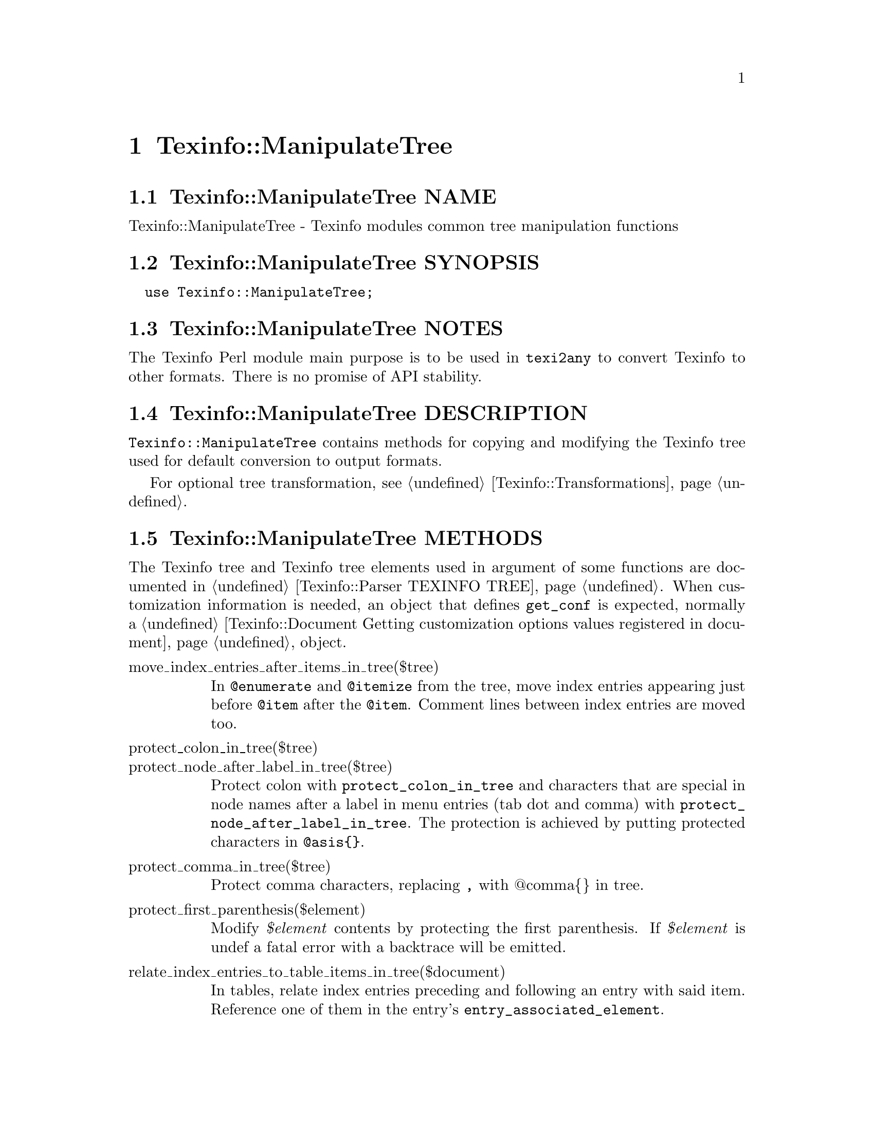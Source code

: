@node Texinfo@asis{::}ManipulateTree
@chapter Texinfo::ManipulateTree

@node Texinfo@asis{::}ManipulateTree NAME
@section Texinfo::ManipulateTree NAME

Texinfo::ManipulateTree - Texinfo modules common tree manipulation functions

@node Texinfo@asis{::}ManipulateTree SYNOPSIS
@section Texinfo::ManipulateTree SYNOPSIS

@verbatim
  use Texinfo::ManipulateTree;
@end verbatim

@node Texinfo@asis{::}ManipulateTree NOTES
@section Texinfo::ManipulateTree NOTES

The Texinfo Perl module main purpose is to be used in @code{texi2any} to convert
Texinfo to other formats.  There is no promise of API stability.

@node Texinfo@asis{::}ManipulateTree DESCRIPTION
@section Texinfo::ManipulateTree DESCRIPTION

@code{Texinfo::ManipulateTree} contains methods for copying and modifying the
Texinfo tree used for default conversion to output formats.

For optional tree transformation, see @ref{Texinfo@asis{::}Transformations NAME,, Texinfo::Transformations}.

@node Texinfo@asis{::}ManipulateTree METHODS
@section Texinfo::ManipulateTree METHODS

The Texinfo tree and Texinfo tree elements used in argument of some functions
are documented in @ref{Texinfo@asis{::}Parser TEXINFO TREE}.  When customization
information is needed, an object that defines @code{get_conf} is
expected, normally a @ref{Texinfo@asis{::}Document Getting customization
options values registered in document} object.

@table @asis
@item move_index_entries_after_items_in_tree($tree)
@anchor{Texinfo@asis{::}ManipulateTree move_index_entries_after_items_in_tree($tree)}
@cindex @code{move_index_entries_after_items_in_tree}

In @code{@@enumerate} and @code{@@itemize} from the tree, move index entries
appearing just before @code{@@item} after the @code{@@item}.  Comment lines
between index entries are moved too.

@item protect_colon_in_tree($tree)
@anchor{Texinfo@asis{::}ManipulateTree protect_colon_in_tree($tree)}

@item protect_node_after_label_in_tree($tree)
@anchor{Texinfo@asis{::}ManipulateTree protect_node_after_label_in_tree($tree)}
@cindex @code{protect_colon_in_tree}
@cindex @code{protect_node_after_label_in_tree}

Protect colon with @code{protect_colon_in_tree} and characters that
are special in node names after a label in menu entries (tab
dot and comma) with @code{protect_node_after_label_in_tree}.
The protection is achieved by putting protected characters
in @code{@@asis@{@}}.

@item protect_comma_in_tree($tree)
@anchor{Texinfo@asis{::}ManipulateTree protect_comma_in_tree($tree)}
@cindex @code{protect_comma_in_tree}

Protect comma characters, replacing @code{,} with @@comma@{@} in tree.

@item protect_first_parenthesis($element)
@anchor{Texinfo@asis{::}ManipulateTree protect_first_parenthesis($element)}
@cindex @code{protect_first_parenthesis}

Modify @emph{$element} contents by protecting the first parenthesis.
If @emph{$element} is undef a fatal error with a backtrace will be emitted.

@item relate_index_entries_to_table_items_in_tree($document)
@anchor{Texinfo@asis{::}ManipulateTree relate_index_entries_to_table_items_in_tree($document)}
@cindex @code{relate_index_entries_to_table_items_in_tree}

In tables, relate index entries preceding and following an
entry with said item.  Reference one of them in the entry's
@code{entry_associated_element}.

@end table

@node Texinfo@asis{::}ManipulateTree SEE ALSO
@section Texinfo::ManipulateTree SEE ALSO

@ref{Texinfo@asis{::}Document NAME,, Texinfo::Document}, @ref{Texinfo@asis{::}Structuring NAME,, Texinfo::Structuring}, @ref{Texinfo@asis{::}Transformations NAME,, Texinfo::Transformations}.

@node Texinfo@asis{::}ManipulateTree AUTHOR
@section Texinfo::ManipulateTree AUTHOR

Patrice Dumas, <pertusus@@free.fr>

@node Texinfo@asis{::}ManipulateTree COPYRIGHT AND LICENSE
@section Texinfo::ManipulateTree COPYRIGHT AND LICENSE

Copyright 2010- Free Software Foundation, Inc.  See the source file for
all copyright years.

This library is free software; you can redistribute it and/or modify
it under the terms of the GNU General Public License as published by
the Free Software Foundation; either version 3 of the License, or (at
your option) any later version.

